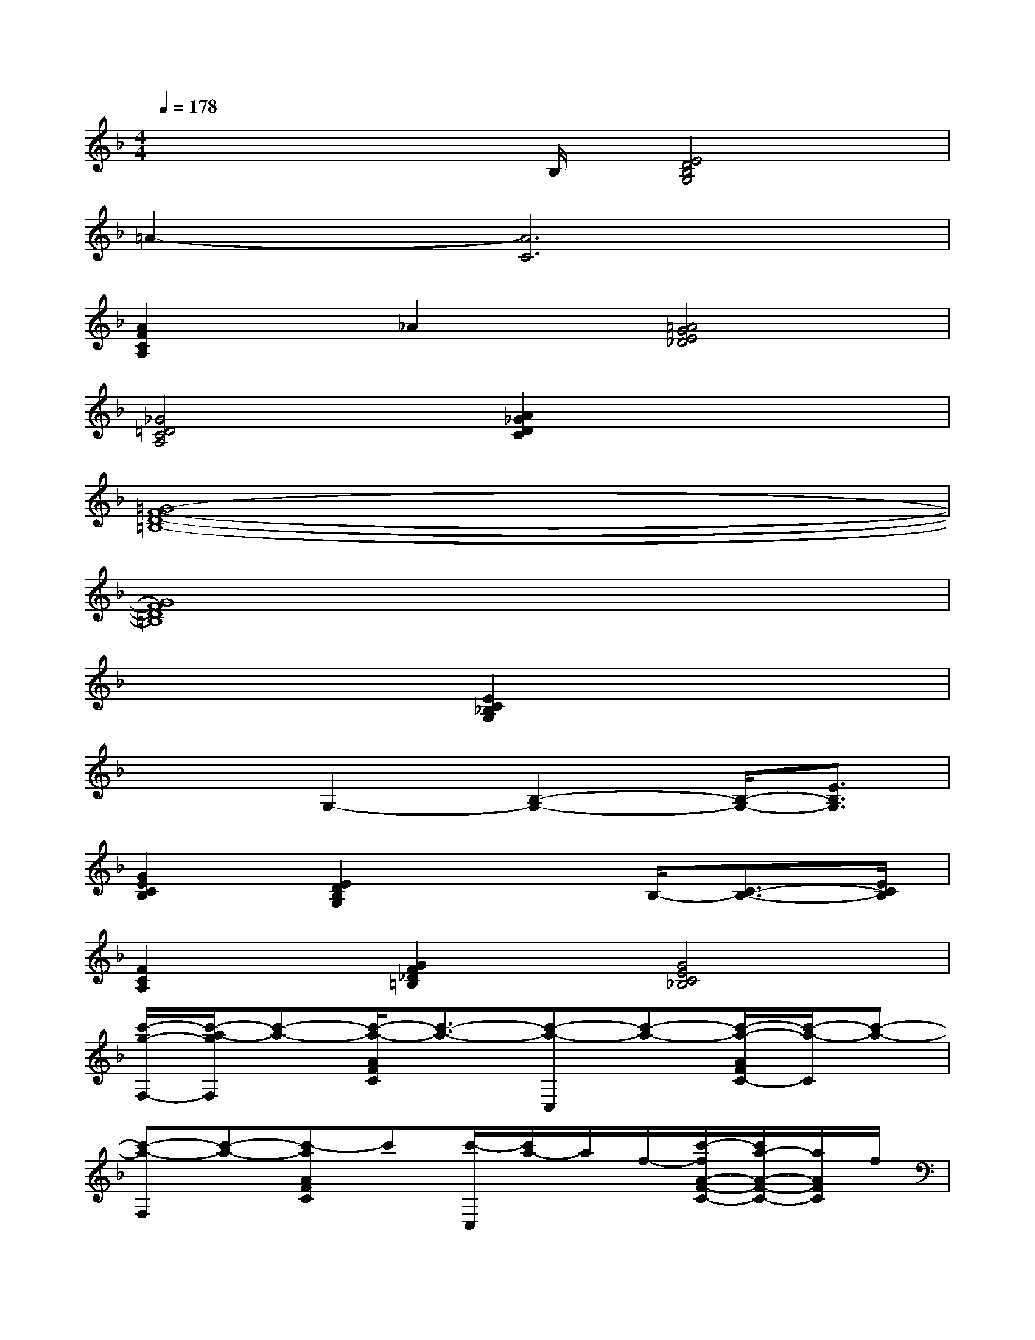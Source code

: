 X:1
T:
M:4/4
L:1/8
Q:1/4=178
K:F%1flats
V:1
x3x/2B,/2[E4D4B,4G,4]|
=A2-[A6C6]|
[A2F2C2A,2]_A2[=A4G4E4_D4]|
[_G4=D4C4A,4][A2_G2D2C2]x2|
[=G8-F8-D8-=B,8-]|
[G8F8D8=B,8]|
x4[E2C2_B,2G,2]x2|
x2G,2-[B,2-G,2-][B,/2-G,/2-][E3/2B,3/2G,3/2]|
[G2E2C2B,2][E2D2B,2G,2]x3/2B,/2-[C3/2-B,3/2-][E/2C/2B,/2]|
[F2C2A,2][G2F2_D2=B,2][G4E4C4_B,4]|
[c'/2-g/2-F,/2-][c'/2-a/2-g/2F,/2][c'-a-][c'/2-a/2-A/2F/2C/2][c'3/2-a3/2-][c'-a-C,][c'-a-][c'/2-a/2-A/2F/2C/2-][c'/2-a/2-C/2][c'-a-]|
[c'-a-F,][c'-a-][c'-aAFC]c'[c'/2-C,/2][c'/2a/2-]a/2f/2-[c'/2-f/2A/2-F/2-C/2-][c'/2a/2-A/2-F/2-C/2-][a/2A/2F/2C/2]f/2|
G,,,x[_e/2=d/2-=B,/2-G,/2-F,/2-D,/2-][=e/2-d/2=B,/2G,/2F,/2D,/2-][e/2D,/2]g/2[edD,,]x/2d/2-[d-=B,G,F,D,]d-|
[dG,,,]A/2[d/2=B/2_B/2][d=B_BA=B,G,F,-D,-][F,/2D,/2][d/2=B/2][d/2-=B/2D,,/2][d-A][d/2-G/2-][d3/2G3/2=B,3/2G,3/2F,3/2D,3/2]x/2|
[g/2-d/2-C,/2-][g/2-e/2-d/2C,/2-][g/2-e/2-C,/2][g/2-e/2-][g/2-e/2-E/2-C/2_B,/2-G,/2-][g/2-e/2-E/2B,/2G,/2][g-e-][g-e-G,,][g-e-][g/2-e/2-E/2C/2B,/2-G,/2-][g/2-e/2-B,/2G,/2][g-e-]|
[g-e-C,][g-e-][g-eECB,G,]g[g/2-G,,/2][g/2e/2-]e/2c/2-[g/2-c/2E/2-C/2-B,/2-G,/2-][g/2e/2-E/2-C/2-B,/2-G,/2-][e/2E/2C/2B,/2G,/2]c/2
